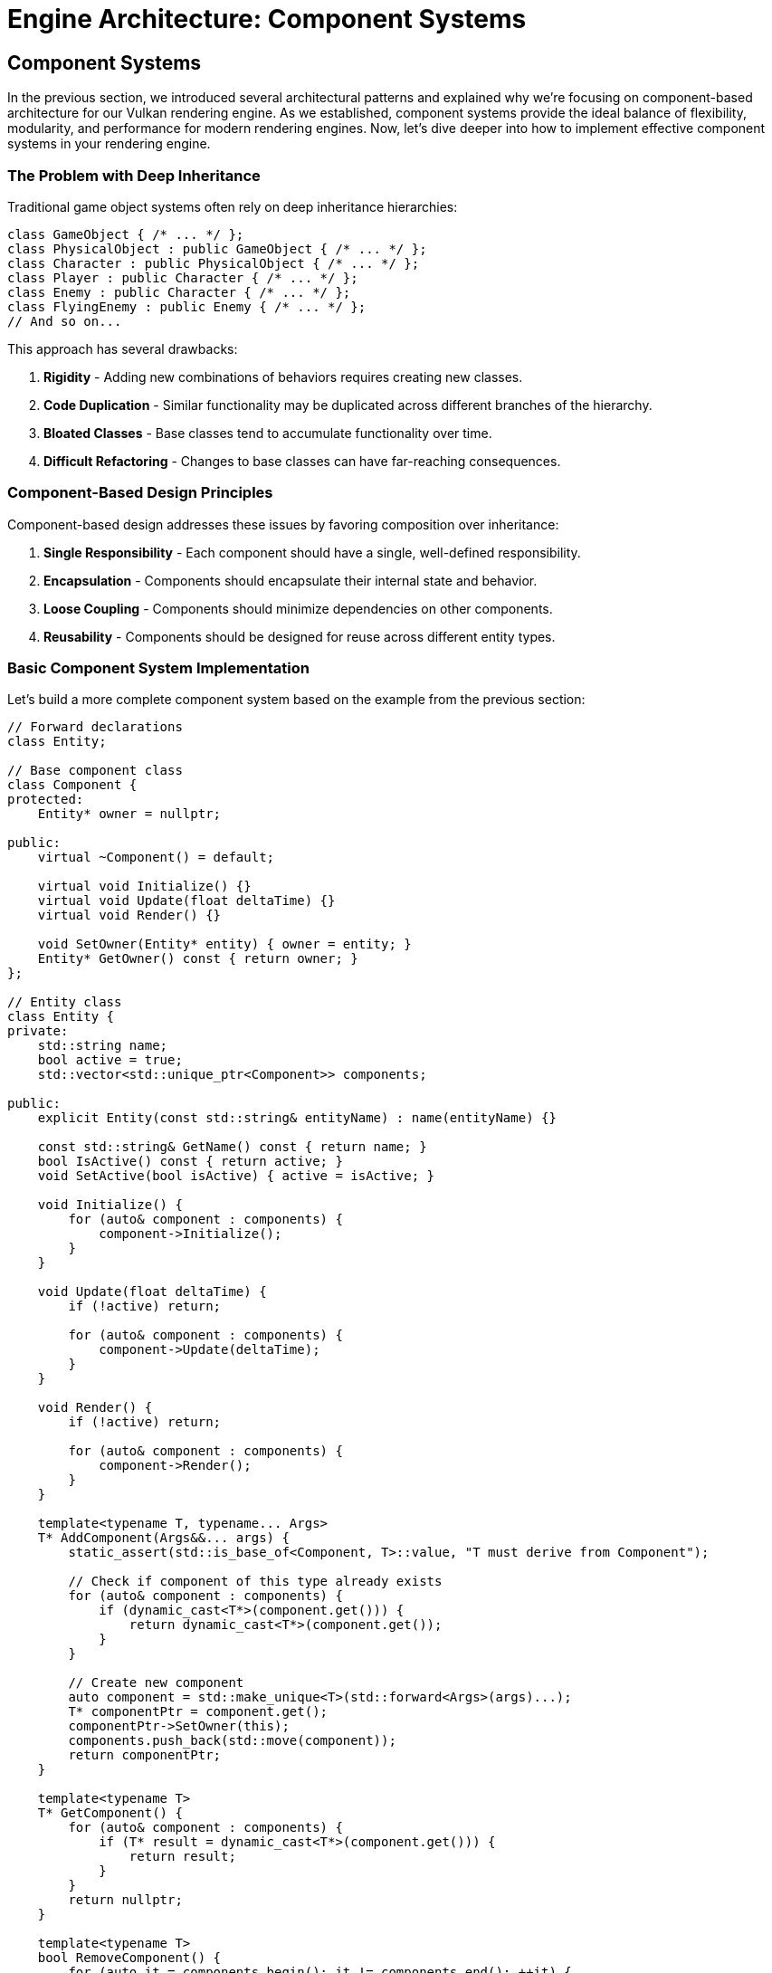 :pp: {plus}{plus}

= Engine Architecture: Component Systems

== Component Systems

In the previous section, we introduced several architectural patterns and explained why we're focusing on component-based architecture for our Vulkan rendering engine. As we established, component systems provide the ideal balance of flexibility, modularity, and performance for modern rendering engines. Now, let's dive deeper into how to implement effective component systems in your rendering engine.

=== The Problem with Deep Inheritance

Traditional game object systems often rely on deep inheritance hierarchies:

[source,cpp]
----
class GameObject { /* ... */ };
class PhysicalObject : public GameObject { /* ... */ };
class Character : public PhysicalObject { /* ... */ };
class Player : public Character { /* ... */ };
class Enemy : public Character { /* ... */ };
class FlyingEnemy : public Enemy { /* ... */ };
// And so on...
----

This approach has several drawbacks:

1. *Rigidity* - Adding new combinations of behaviors requires creating new classes.
2. *Code Duplication* - Similar functionality may be duplicated across different branches of the hierarchy.
3. *Bloated Classes* - Base classes tend to accumulate functionality over time.
4. *Difficult Refactoring* - Changes to base classes can have far-reaching consequences.

=== Component-Based Design Principles

Component-based design addresses these issues by favoring composition over inheritance:

1. *Single Responsibility* - Each component should have a single, well-defined responsibility.
2. *Encapsulation* - Components should encapsulate their internal state and behavior.
3. *Loose Coupling* - Components should minimize dependencies on other components.
4. *Reusability* - Components should be designed for reuse across different entity types.

=== Basic Component System Implementation

Let's build a more complete component system based on the example from the previous section:

[source,cpp]
----
// Forward declarations
class Entity;

// Base component class
class Component {
protected:
    Entity* owner = nullptr;

public:
    virtual ~Component() = default;

    virtual void Initialize() {}
    virtual void Update(float deltaTime) {}
    virtual void Render() {}

    void SetOwner(Entity* entity) { owner = entity; }
    Entity* GetOwner() const { return owner; }
};

// Entity class
class Entity {
private:
    std::string name;
    bool active = true;
    std::vector<std::unique_ptr<Component>> components;

public:
    explicit Entity(const std::string& entityName) : name(entityName) {}

    const std::string& GetName() const { return name; }
    bool IsActive() const { return active; }
    void SetActive(bool isActive) { active = isActive; }

    void Initialize() {
        for (auto& component : components) {
            component->Initialize();
        }
    }

    void Update(float deltaTime) {
        if (!active) return;

        for (auto& component : components) {
            component->Update(deltaTime);
        }
    }

    void Render() {
        if (!active) return;

        for (auto& component : components) {
            component->Render();
        }
    }

    template<typename T, typename... Args>
    T* AddComponent(Args&&... args) {
        static_assert(std::is_base_of<Component, T>::value, "T must derive from Component");

        // Check if component of this type already exists
        for (auto& component : components) {
            if (dynamic_cast<T*>(component.get())) {
                return dynamic_cast<T*>(component.get());
            }
        }

        // Create new component
        auto component = std::make_unique<T>(std::forward<Args>(args)...);
        T* componentPtr = component.get();
        componentPtr->SetOwner(this);
        components.push_back(std::move(component));
        return componentPtr;
    }

    template<typename T>
    T* GetComponent() {
        for (auto& component : components) {
            if (T* result = dynamic_cast<T*>(component.get())) {
                return result;
            }
        }
        return nullptr;
    }

    template<typename T>
    bool RemoveComponent() {
        for (auto it = components.begin(); it != components.end(); ++it) {
            if (dynamic_cast<T*>(it->get())) {
                components.erase(it);
                return true;
            }
        }
        return false;
    }
};
----

=== Common Component Types

Let's implement some common component types that you might use in a rendering engine:

[source,cpp]
----
// Transform component
// Handles the position, rotation, and scale of an entity in 3D space
// AffineTransform or "Pose" matrix.
class TransformComponent : public Component {
private:
    glm::vec3 position = glm::vec3(0.0f);
    glm::quat rotation = glm::quat(1.0f, 0.0f, 0.0f, 0.0f); // Identity quaternion
    glm::vec3 scale = glm::vec3(1.0f);

    // Cached transformation matrix
    mutable glm::mat4 transformMatrix = glm::mat4(1.0f);
    mutable bool transformDirty = true;

public:
    void SetPosition(const glm::vec3& pos) {
        position = pos;
        transformDirty = true;
    }

    void SetRotation(const glm::quat& rot) {
        rotation = rot;
        transformDirty = true;
    }

    void SetScale(const glm::vec3& s) {
        scale = s;
        transformDirty = true;
    }

    const glm::vec3& GetPosition() const { return position; }
    const glm::quat& GetRotation() const { return rotation; }
    const glm::vec3& GetScale() const { return scale; }

    glm::mat4 GetTransformMatrix() const {
        if (transformDirty) {
            // Calculate transformation matrix
            glm::mat4 translationMatrix = glm::translate(glm::mat4(1.0f), position);
            glm::mat4 rotationMatrix = glm::mat4_cast(rotation);
            glm::mat4 scaleMatrix = glm::scale(glm::mat4(1.0f), scale);

            transformMatrix = translationMatrix * rotationMatrix * scaleMatrix;
            transformDirty = false;
        }
        return transformMatrix;
    }
};

// Mesh component
// Manages the visual representation of an entity by handling its 3D mesh and material
class MeshComponent : public Component {
private:
    Mesh* mesh = nullptr;
    Material* material = nullptr;

public:
    MeshComponent(Mesh* m, Material* mat) : mesh(m), material(mat) {}

    void SetMesh(Mesh* m) { mesh = m; }
    void SetMaterial(Material* mat) { material = mat; }

    Mesh* GetMesh() const { return mesh; }
    Material* GetMaterial() const { return material; }

    void Render() override {
        if (!mesh || !material) return;

        // Get transform component
        auto transform = GetOwner()->GetComponent<TransformComponent>();
        if (!transform) return;

        // Render mesh with material and transform
        material->Bind();
        material->SetUniform("modelMatrix", transform->GetTransformMatrix());
        mesh->Render();
    }
};

// Camera component
// Defines a viewpoint for rendering the scene by managing view and projection matrices
class CameraComponent : public Component {
private:
    float fieldOfView = 45.0f;
    float aspectRatio = 16.0f / 9.0f;
    float nearPlane = 0.1f;
    float farPlane = 1000.0f;

    glm::mat4 viewMatrix = glm::mat4(1.0f);
    glm::mat4 projectionMatrix = glm::mat4(1.0f);
    bool projectionDirty = true;

public:
    void SetPerspective(float fov, float aspect, float near, float far) {
        fieldOfView = fov;
        aspectRatio = aspect;
        nearPlane = near;
        farPlane = far;
        projectionDirty = true;
    }

    glm::mat4 GetViewMatrix() const {
        // Get transform component
        auto transform = GetOwner()->GetComponent<TransformComponent>();
        if (transform) {
            // Calculate view matrix from transform
            glm::vec3 position = transform->GetPosition();
            glm::quat rotation = transform->GetRotation();

            // Forward vector (local -Z)
            glm::vec3 forward = rotation * glm::vec3(0.0f, 0.0f, -1.0f);
            // Up vector (local +Y)
            glm::vec3 up = rotation * glm::vec3(0.0f, 1.0f, 0.0f);

            return glm::lookAt(position, position + forward, up);
        }
        return glm::mat4(1.0f);
    }

    glm::mat4 GetProjectionMatrix() const {
        if (projectionDirty) {
            projectionMatrix = glm::perspective(
                glm::radians(fieldOfView),
                aspectRatio,
                nearPlane,
                farPlane
            );
            projectionDirty = false;
        }
        return projectionMatrix;
    }
};
----

=== Component Communication

Components often need to communicate with each other. There are several approaches to component communication:

==== Direct References

The simplest approach is to use direct references:

[source,cpp]
----
void MeshComponent::Update(float deltaTime) {
    auto transform = GetOwner()->GetComponent<TransformComponent>();
    if (transform) {
        // Use transform data
    }
}
----

This approach is straightforward but creates tight coupling between
components.  Tight coupling makes it challenging or impossible to create
unit tests and properly test the engine, so this approach should be avoided
in production code.

==== Event System

A more flexible approach is to use an event system:

[source,cpp]
----
// Event base class
class Event {
public:
    virtual ~Event() = default;
};

// Specific event types
class CollisionEvent : public Event {
private:
    Entity* entity1;
    Entity* entity2;

public:
    CollisionEvent(Entity* e1, Entity* e2) : entity1(e1), entity2(e2) {}

    Entity* GetEntity1() const { return entity1; }
    Entity* GetEntity2() const { return entity2; }
};

// Event listener interface
class EventListener {
public:
    virtual ~EventListener() = default;
    virtual void OnEvent(const Event& event) = 0;
};

// Event system
class EventSystem {
private:
    std::vector<EventListener*> listeners;

public:
    void AddListener(EventListener* listener) {
        listeners.push_back(listener);
    }

    void RemoveListener(EventListener* listener) {
        auto it = std::find(listeners.begin(), listeners.end(), listener);
        if (it != listeners.end()) {
            listeners.erase(it);
        }
    }

    void DispatchEvent(const Event& event) {
        for (auto listener : listeners) {
            listener->OnEvent(event);
        }
    }
};

// Component that listens for events
// Handles physics-related behavior and responds to collision events through the event system
class PhysicsComponent : public Component, public EventListener {
public:
    void Initialize() override {
        // Register as event listener
        GetEventSystem().AddListener(this);
    }

    ~PhysicsComponent() override {
        // Unregister as event listener
        GetEventSystem().RemoveListener(this);
    }

    void OnEvent(const Event& event) override {
        if (auto collisionEvent = dynamic_cast<const CollisionEvent*>(&event)) {
            // Handle collision event
        }
    }

private:
    EventSystem& GetEventSystem() {
        // Get event system from somewhere (e.g., service locator)
        static EventSystem eventSystem;
        return eventSystem;
    }
};
----

This approach decouples components but adds complexity.  Crucially, a
decoupled component is a component that can be tested independently of any
other component.

=== Component Lifecycle Management

Managing the lifecycle of components is crucial for a robust component system:

[source,cpp]
----
class Component {
public:
    enum class State {
        Uninitialized,
        Initializing,
        Active,
        Destroying,
        Destroyed
    };

private:
    State state = State::Uninitialized;
    Entity* owner = nullptr;

public:
    virtual ~Component() {
        if (state != State::Destroyed) {
            OnDestroy();
            state = State::Destroyed;
        }
    }

    void Initialize() {
        if (state == State::Uninitialized) {
            state = State::Initializing;
            OnInitialize();
            state = State::Active;
        }
    }

    void Destroy() {
        if (state == State::Active) {
            state = State::Destroying;
            OnDestroy();
            state = State::Destroyed;
        }
    }

    bool IsActive() const { return state == State::Active; }

    void SetOwner(Entity* entity) { owner = entity; }
    Entity* GetOwner() const { return owner; }

protected:
    virtual void OnInitialize() {}
    virtual void OnDestroy() {}
    virtual void Update(float deltaTime) {}
    virtual void Render() {}

    friend class Entity; // Allow Entity to call protected methods
};
----

=== Optimizing Component Access

The `GetComponent<T>()` method shown earlier uses dynamic_cast, which can be slow. Here's an optimized approach using component type IDs:

[source,cpp]
----
// Component type ID system
class ComponentTypeIDSystem {
private:
    static size_t nextTypeID;

public:
    template<typename T>
    static size_t GetTypeID() {
        static size_t typeID = nextTypeID++;
        return typeID;
    }
};

size_t ComponentTypeIDSystem::nextTypeID = 0;

// Component base class with type ID
class Component {
public:
    virtual ~Component() = default;

    template<typename T>
    static size_t GetTypeID() {
        return ComponentTypeIDSystem::GetTypeID<T>();
    }
};

// Entity with optimized component access
class Entity {
private:
    std::vector<std::unique_ptr<Component>> components;
    std::unordered_map<size_t, Component*> componentMap;

public:
    template<typename T, typename... Args>
    T* AddComponent(Args&&... args) {
        static_assert(std::is_base_of<Component, T>::value, "T must derive from Component");

        size_t typeID = Component::GetTypeID<T>();

        // Check if component of this type already exists
        auto it = componentMap.find(typeID);
        if (it != componentMap.end()) {
            return static_cast<T*>(it->second);
        }

        // Create new component
        auto component = std::make_unique<T>(std::forward<Args>(args)...);
        T* componentPtr = component.get();
        componentMap[typeID] = componentPtr;
        components.push_back(std::move(component));
        return componentPtr;
    }

    template<typename T>
    T* GetComponent() {
        size_t typeID = Component::GetTypeID<T>();
        auto it = componentMap.find(typeID);
        if (it != componentMap.end()) {
            return static_cast<T*>(it->second);
        }
        return nullptr;
    }

    template<typename T>
    bool RemoveComponent() {
        size_t typeID = Component::GetTypeID<T>();
        auto it = componentMap.find(typeID);
        if (it != componentMap.end()) {
            Component* componentPtr = it->second;
            componentMap.erase(it);

            for (auto compIt = components.begin(); compIt != components.end(); ++compIt) {
                if (compIt->get() == componentPtr) {
                    components.erase(compIt);
                    return true;
                }
            }
        }
        return false;
    }
};
----

=== Conclusion

Component systems provide a flexible and modular approach to building game objects in your engine. By following the principles outlined in this section, you can create a robust component system that:

1. Promotes code reuse through composition
2. Reduces coupling between different parts of your engine
3. Allows for flexible entity creation without deep inheritance hierarchies
4. Can be optimized for performance

In the next section, we'll explore resource management systems, which are crucial for efficiently handling assets in your engine.

link:02_architectural_patterns.adoc[Previous: Architectural Patterns] | link:04_resource_management.adoc[Next: Resource Management]
